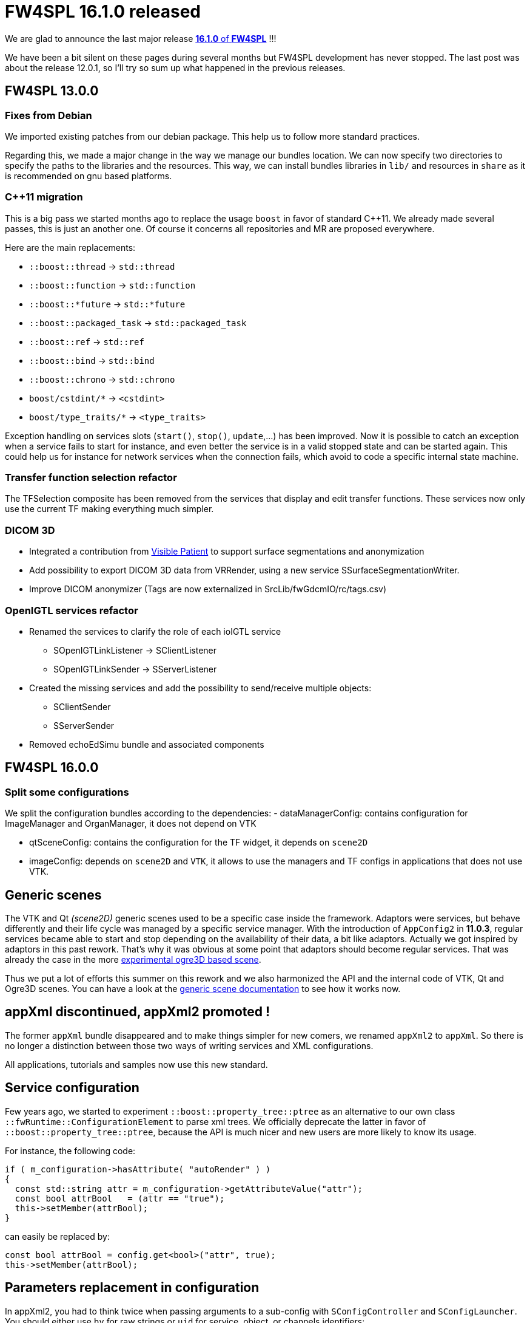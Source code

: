 = FW4SPL 16.1.0 released
:hp-tags: fw4spl, release

We are glad to announce the last major release https://github.com/fw4spl-org/fw4spl-git/releases/tag/16.1.0[*16.1.0* of *FW4SPL*] !!!

We have been a bit silent on these pages during several months but FW4SPL development has never stopped. The last post was about the release 12.0.1, so I'll try so sum up what happened in the previous releases.


== FW4SPL 13.0.0

=== Fixes from Debian

We imported existing patches from our debian package. This help us to follow more standard practices. 

Regarding this, we made a major change in the way we manage our bundles location. We can now specify two directories to specify the paths to the libraries and the resources. This way, we can install bundles libraries in `lib/` and resources in `share` as it is recommended on gnu based platforms. 

=== C++11 migration

This is a big pass we started months ago to replace the usage `boost` in favor of standard C++11. We already made several passes, this is just an another one. Of course it concerns all repositories and MR are proposed everywhere.

Here are the main replacements:

- `::boost::thread` -> `std::thread`
- `::boost::function` -> `std::function`
- `::boost::*future` -> `std::*future`
- `::boost::packaged_task` -> `std::packaged_task`
- `::boost::ref` -> `std::ref`
- `::boost::bind` -> `std::bind`
- `::boost::chrono` -> `std::chrono`
- `boost/cstdint/*` -> `<cstdint>`
- `boost/type_traits/*` -> `<type_traits>`

Exception handling on services slots (`start()`, `stop()`, `update`,...) has been improved. Now it is possible to catch an exception when a service fails to start for instance, and even better the service is in a valid stopped state and can be started again. This could help us for instance for network services when the connection fails, which avoid to code a specific internal state machine.


=== Transfer function selection refactor

The TFSelection composite has been removed from the services that display and edit transfer functions. These services now only use the current TF making everything much simpler.

=== DICOM 3D
- Integrated a contribution from https://www.visiblepatient.com/fr/[Visible Patient] to support  surface segmentations and anonymization
- Add possibility to export DICOM 3D data from VRRender, using a new service SSurfaceSegmentationWriter.
- Improve DICOM anonymizer (Tags are now externalized in SrcLib/fwGdcmIO/rc/tags.csv)

=== OpenIGTL services refactor
* Renamed the services to clarify the role of each ioIGTL service
  ** SOpenIGTLinkListener → SClientListener
  ** SOpenIGTLinkSender → SServerListener
* Created the missing services and add the possibility to send/receive multiple objects:
  ** SClientSender
  ** SServerSender
* Removed echoEdSimu bundle and associated components


== FW4SPL 16.0.0

=== Split some configurations

We split the configuration bundles according to the dependencies:
- dataManagerConfig: contains configuration for ImageManager and OrganManager, it does not depend on VTK

- qtSceneConfig: contains the configuration for the TF widget, it depends on `scene2D`
- imageConfig: depends on `scene2D` and `VTK`, it allows to use the managers and TF configs in applications that does not use VTK.

== Generic scenes

The VTK and Qt _(scene2D)_ generic scenes used to be a specific case inside the framework. Adaptors were services, but behave differently and their life cycle was managed by a specific service manager. With the introduction of `AppConfig2` in *11.0.3*, regular services became able to start and stop depending on the availability of their data, a bit like adaptors. Actually we got inspired by adaptors in this past rework. That's why it was obvious at some point that adaptors should become regular services. That was already the case in the more https://github.com/fw4spl-org/fw4spl-ogre[experimental ogre3D based scene].

Thus we put a lot of efforts this summer on this rework and we also harmonized the API and the internal code of VTK, Qt and Ogre3D scenes. You can have a look at the http://fw4spl.readthedocs.io/en/12.0.1/SAD/src/SDM-SAD-GenericScene.html[generic scene documentation] to see how it works now.


== appXml discontinued, appXml2 promoted !

The former `appXml` bundle disappeared and to make things simpler for new comers, we renamed `appXml2` to `appXml`. So there is no longer a distinction between those two ways of writing services and XML configurations.

All applications, tutorials and samples now use this new standard.

== Service configuration

Few years ago, we started to experiment `::boost::property_tree::ptree` as an alternative to our own class `::fwRuntime::ConfigurationElement` to parse xml trees. We officially deprecate the latter in favor of `::boost::property_tree::ptree`, because the API is much nicer and new users are more likely to know its usage.

For instance, the following code:

[source,cpp]
----
if ( m_configuration->hasAttribute( "autoRender" ) )
{
  const std::string attr = m_configuration->getAttributeValue("attr");
  const bool attrBool   = (attr == "true");
  this->setMember(attrBool);
}
----
can easily be replaced by:

[source,cpp]
----
const bool attrBool = config.get<bool>("attr", true);
this->setMember(attrBool);
----

== Parameters replacement in configuration

In appXml2, you had to think twice when passing arguments to a sub-config with `SConfigController` and `SConfigLauncher`. You should either use `by` for raw strings or `uid` for service, object, or channels identifiers:

[source,xml]
----
<parameter replace="label" by="patientName" />
<parameter replace="subConfigChannel" uid="comChannel" />
<parameter replace="actionService" uid="actionStart" />
----

Now, this ambiguity is removed and you can safely use `by` in any case:

[source,xml]
----
<parameter replace="label" by="patientName" />
<parameter replace="subConfigChannel" by="comChannel" />
<parameter replace="actionService" by="actionStart" />
----

This should help to avoid headaches while building sub-configurations. And you can still use `uid` but be warned that it will be dropped at some point.


== Third-party libraries

As usual we try to keep up-to-date with the latest open-source software. FW4SPL 12.0.1 notably contains the following updates:

- Qt 5.9
- VTK 8.0


